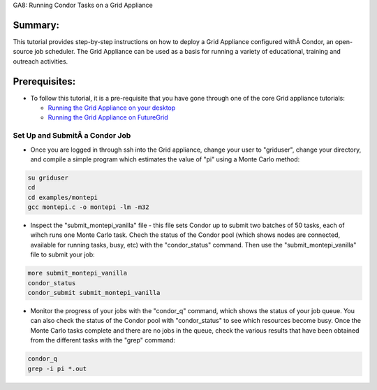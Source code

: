 
GA8: Running Condor Tasks on a Grid Appliance


Summary:
~~~~~~~~

This tutorial provides step-by-step instructions on how to deploy a Grid
Appliance configured withÂ Condor, an open-source job scheduler. The Grid
Appliance can be used as a basis for running a variety of educational,
training and outreach activities.

Prerequisites:
~~~~~~~~~~~~~~

-  To follow this tutorial, it is a pre-requisite that you have gone
   through one of the core Grid appliance tutorials:

   -  `Running the Grid Appliance on your
      desktop <https://portal.futuregrid.org/tutorials/ga1>`__
   -  `Running the Grid Appliance on
      FutureGrid <http://portal.futuregrid.org/tutorials/ga9>`__

Set Up and SubmitÂ a Condor Job
^^^^^^^^^^^^^^^^^^^^^^^^^^^^^^

-  Once you are logged in through ssh into the Grid appliance, change
   your user to "griduser", change your directory, and compile a simple
   program which estimates the value of "pi" using a Monte Carlo method:

.. code:: rteindent2

    su griduser
    cd 
    cd examples/montepi
    gcc montepi.c -o montepi -lm -m32

-  Inspect the "submit\_montepi\_vanilla" file - this file sets Condor
   up to submit two batches of 50 tasks, each of wihch runs one Monte
   Carlo task. Chech the status of the Condor pool (which shows nodes
   are connected, available for running tasks, busy, etc) with the
   "condor\_status" command. Then use the "submit\_montepi\_vanilla"
   file to submit your job:

.. code:: rteindent2

    more submit_montepi_vanilla
    condor_status
    condor_submit submit_montepi_vanilla

-  Monitor the progress of your jobs with the "condor\_q" command, which
   shows the status of your job queue. You can also check the status of
   the Condor pool with "condor\_status" to see which resources become
   busy. Once the Monte Carlo tasks complete and there are no jobs in
   the queue, check the various results that have been obtained from the
   different tasks with the "grep" command:

.. code:: rteindent2

    condor_q
    grep -i pi *.out

